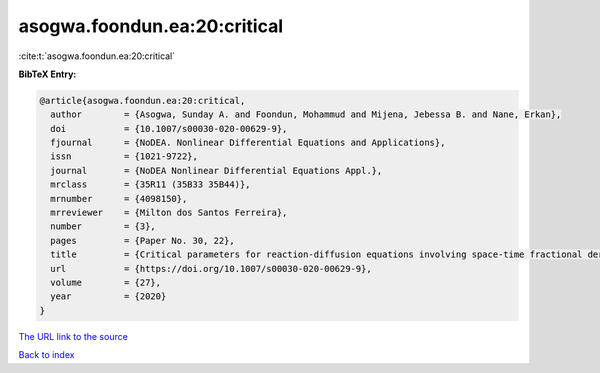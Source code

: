 asogwa.foondun.ea:20:critical
=============================

:cite:t:`asogwa.foondun.ea:20:critical`

**BibTeX Entry:**

.. code-block:: bibtex

   @article{asogwa.foondun.ea:20:critical,
     author        = {Asogwa, Sunday A. and Foondun, Mohammud and Mijena, Jebessa B. and Nane, Erkan},
     doi           = {10.1007/s00030-020-00629-9},
     fjournal      = {NoDEA. Nonlinear Differential Equations and Applications},
     issn          = {1021-9722},
     journal       = {NoDEA Nonlinear Differential Equations Appl.},
     mrclass       = {35R11 (35B33 35B44)},
     mrnumber      = {4098150},
     mrreviewer    = {Milton dos Santos Ferreira},
     number        = {3},
     pages         = {Paper No. 30, 22},
     title         = {Critical parameters for reaction-diffusion equations involving space-time fractional derivatives},
     url           = {https://doi.org/10.1007/s00030-020-00629-9},
     volume        = {27},
     year          = {2020}
   }

`The URL link to the source <https://doi.org/10.1007/s00030-020-00629-9>`__


`Back to index <../By-Cite-Keys.html>`__
